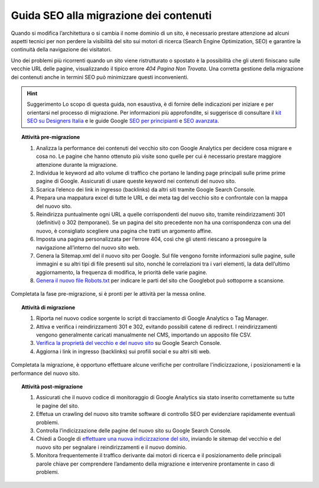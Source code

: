 Guida SEO alla migrazione dei contenuti
===================================

Quando si modifica l’architettura o si cambia il nome dominio di un sito, è necessario prestare attenzione ad alcuni aspetti tecnici per non perdere la visibilità del sito sui motori di ricerca (Search Engine Optimization, SEO) e garantire la continuità della navigazione dei visitatori.

Uno dei problemi più ricorrenti quando un sito viene ristrutturato o spostato è la possibilità che gli utenti finiscano sulle vecchie URL delle pagine, visualizzando il tipico errore *404 Pagina Non Trovata*. Una corretta gestione della migrazione dei contenuti anche in termini SEO può minimizzare questi inconvenienti. 

.. hint:: Suggerimento
   Lo scopo di questa guida, non esaustiva, è di fornire delle indicazioni per iniziare e per orientarsi nel processo di migrazione. Per informazioni più approfondite, si suggerisce di consultare il `kit SEO su Designers Italia <http://designers.italia.it/kit/SEO/>`_ e le guide Google `SEO per principianti <https://developers.google.com/search/docs/beginner/get-started?hl=it>`_ e `SEO avanzata <https://developers.google.com/search/docs/advanced/guidelines/get-started?hl=it>`_.



.. topic:: Attività pre-migrazione
   :class: procedure
   
   1. Analizza la performance dei contenuti del vecchio sito con Google Analytics per decidere cosa migrare e cosa no. Le pagine che hanno ottenuto più visite sono quelle per cui è necessario prestare maggiore attenzione durante la migrazione.
   
   2. Individua le keyword ad alto volume di traffico che portano le landing page principali sulle prime prime pagine di Google. Assicurati di usare queste keyword nei contenuti del nuovo sito.
   
   3. Scarica l’elenco dei link in ingresso (backlinks) da altri siti tramite Google Search Console.
   
   4. Prepara una mappatura excel di tutte le URL e dei meta tag del vecchio sito e confrontale con la mappa del nuovo sito.
   
   5. Reindirizza puntualmente ogni URL a quelle corrispondenti del nuovo sito, tramite reindirizzamenti 301 (definitivi) o 302 (temporanei). Se un pagina del sito precedente non ha una corrispondenza con una del nuovo, è consigliato scegliere una pagina che tratti un argomento affine. 
   
   6. Imposta una pagina personalizzata per l’errore 404, così che gli utenti riescano a proseguire la navigazione all’interno del nuovo sito web.
   
   7. Genera la Sitemap.xml del il nuovo sito per Google. Sul file vengono fornite informazioni sulle pagine, sulle immagini e su altri tipi di file presenti sul sito, nonché le correlazioni tra i vari elementi, la data dell’ultimo aggiornamento, la frequenza di modifica, le priorità delle varie pagine.

   8. `Genera il nuovo file Robots.txt <https://developers.google.com/search/docs/advanced/robots/create-robots-txt>`_ per indicare le parti del sito che Googlebot può sottoporre a scansione.

Completata la fase pre-migrazione, si è pronti per le attività per la messa online.

.. topic:: Attività di migrazione
   :class: procedure
   
   1. Riporta nel nuovo codice sorgente lo script di tracciamento di Google Analytics o Tag Manager.
   
   2. Attiva e verifica i reindirizzamenti 301 e 302, evitando possibili catene di redirect. I reindirizzamenti vengono generalmente caricati manualmente nel CMS, importando un apposito file CSV.
   
   3. `Verifica la proprietà del vecchio e del nuovo sito <https://support.google.com/webmasters/answer/9008080>`_ su Google Search Console.
   
   4. Aggiorna i link in ingresso (backlinks) sui profili social e su altri siti web.
   
Completata la migrazione, è opportuno effettuare alcune verifiche per controllare l'indicizzazione, i posizionamenti e la performance del nuovo sito.

.. topic:: Attività post-migrazione
   :class: procedure
   
   1. Assicurati che il nuovo codice di monitoraggio di Google Analytics sia stato inserito correttamente su tutte le pagine del sito.
   
   2. Effetua un crawling del nuovo sito tramite software di controllo SEO per evidenziare rapidamente eventuali problemi.
   
   3. Controlla l’indicizzazione delle pagine del nuovo sito su Google Search Console.
   
   4. Chiedi a Google di `effettuare una nuova indicizzazione del sito <https://developers.google.com/search/docs/advanced/crawling/ask-google-to-recrawl?hl=it>`_, inviando le sitemap del vecchio e del nuovo sito per segnalare i reindirizzamenti e il nuovo dominio.
   
   5. Monitora frequentemente il traffico derivante dai motori di ricerca e il posizionamento delle principali parole chiave per comprendere l’andamento della migrazione e intervenire prontamente in caso di problemi.
